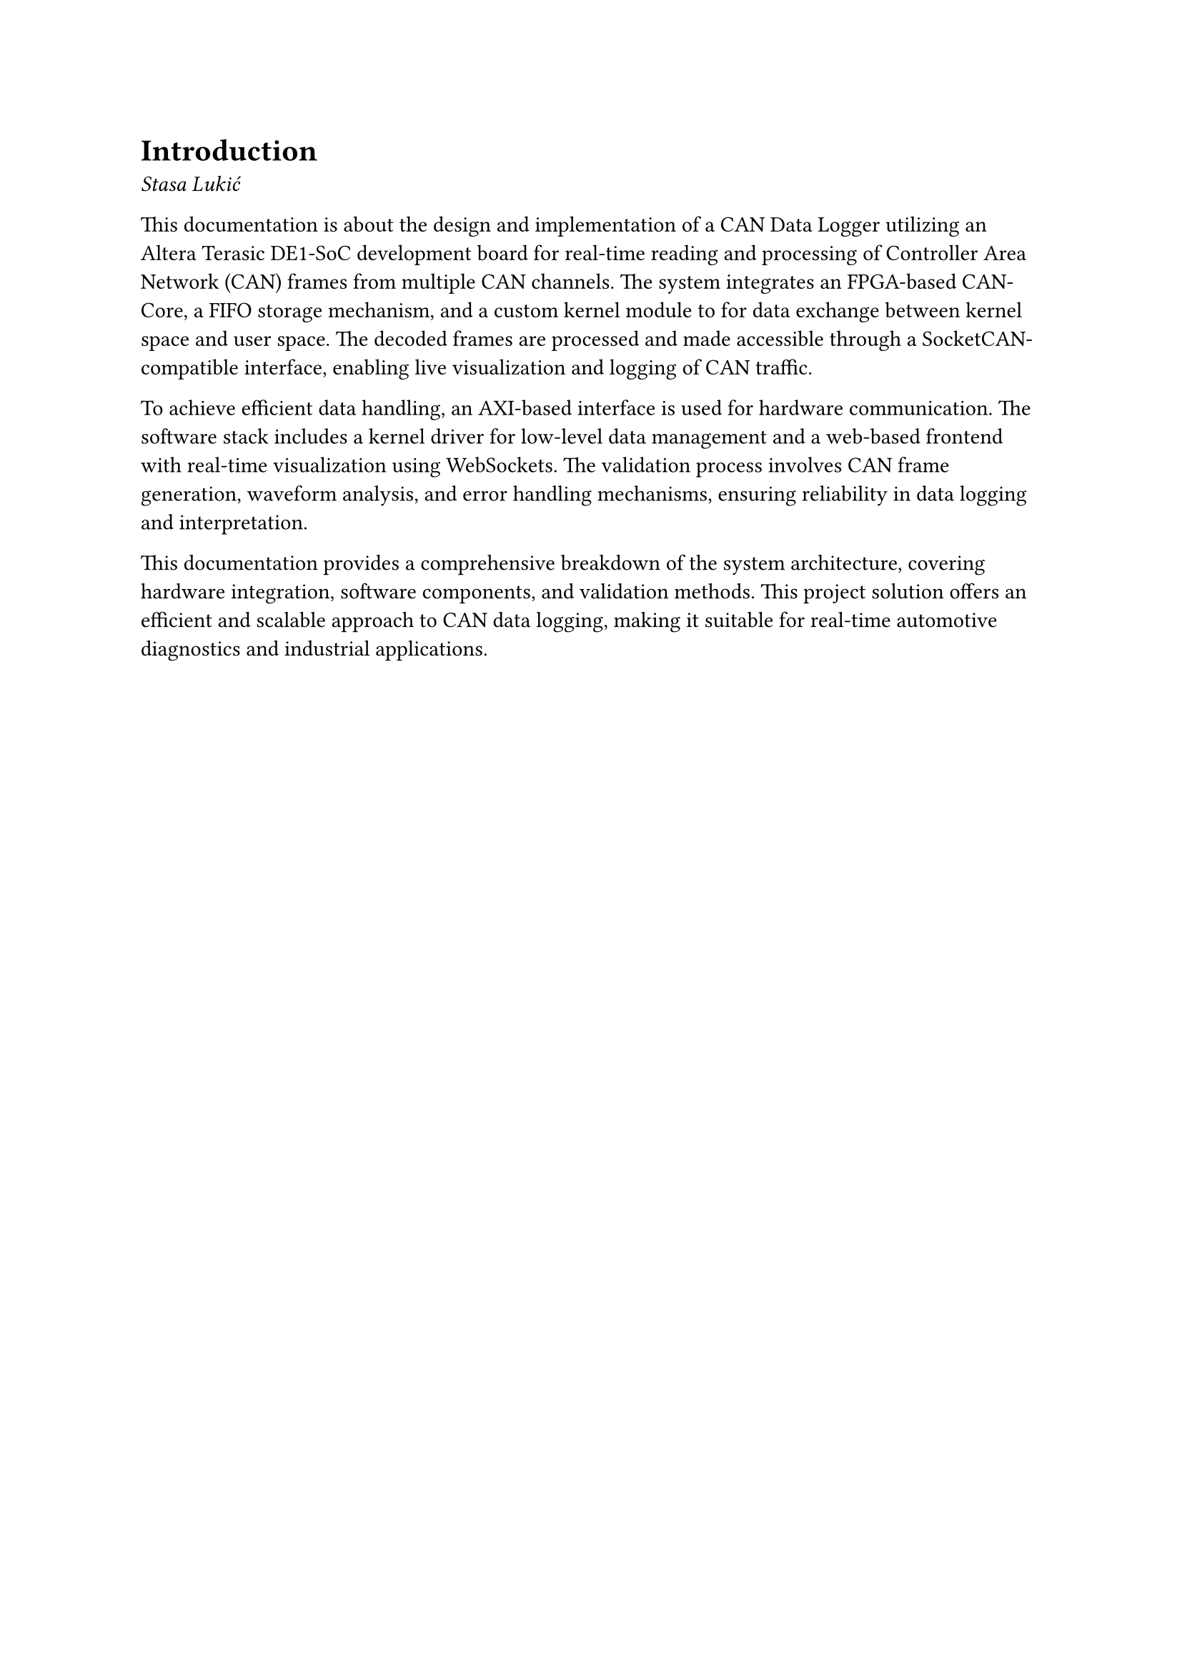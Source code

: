 = Introduction
_Stasa Lukić_

This documentation is about the design and implementation of a CAN Data Logger utilizing an Altera Terasic DE1-SoC development board for real-time reading and processing of Controller Area Network (CAN) frames from multiple CAN channels. The system integrates an FPGA-based CAN-Core, a FIFO storage mechanism, and a custom kernel module to for data exchange between kernel space and user space. The decoded frames are processed and made accessible through a SocketCAN-compatible interface, enabling live visualization and logging of CAN traffic.

To achieve efficient data handling, an AXI-based interface is used for hardware communication. The software stack includes a kernel driver for low-level data management and a web-based frontend with real-time visualization using WebSockets. The validation process involves CAN frame generation, waveform analysis, and error handling mechanisms, ensuring reliability in data logging and interpretation.

This documentation provides a comprehensive breakdown of the system architecture, covering hardware integration, software components, and validation methods. This project solution offers an efficient and scalable approach to CAN data logging, making it suitable for real-time automotive diagnostics and industrial applications.

#pagebreak()